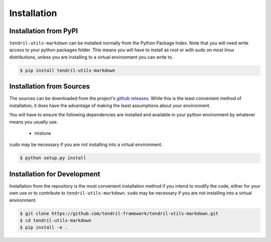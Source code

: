 
Installation
============

Installation from PyPI
----------------------

``tendril-utils-markdown`` can be installed normally from the Python Package Index.
Note that you will need write access to your python packages folder. This
means you will have to install as root or with sudo on most linux distributions,
unless you are installing to a virtual environment you can write to.

.. code-block:: console

    $ pip install tendril-utils-markdown


Installation from Sources
-------------------------

The sources can be downloaded from the project's
`github releases <https://github.com/tendril-framework/tendril-utils-markdown/releases>`_.
While this is the least convenient method of installation, it does have the
advantage of making the least assumptions about your environment.

You will have to ensure the following dependencies are installed and available
in your python environment by whatever means you usually use.

    - mistune

``sudo`` may be necessary if you are not installing into a virtual environment.


.. code-block:: console

    $ python setup.py install


Installation for Development
----------------------------

Installation from the repository is the most convenient installation method
if you intend to modify the code, either for your own use or to contribute to
``tendril-utils-markdown``. ``sudo`` may be necessary if you are not 
installing into a virtual environment.

.. code-block:: console

    $ git clone https://github.com/tendril-framework/tendril-utils-markdown.git
    $ cd tendril-utils-markdown
    $ pip install -e .


